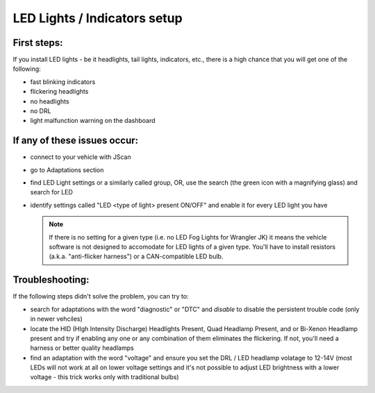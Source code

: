 #############################
LED Lights / Indicators setup
#############################

First steps:
============

If you install LED lights - be it headlights, tail lights, indicators, etc., there is a high chance that you will get one of the following:

- fast blinking indicators
- flickering headlights
- no headlights
- no DRL
- light malfunction warning on the dashboard

If any of these issues occur:
=============================

- connect to your vehicle with JScan
- go to Adaptations section
- find LED Light settings or a similarly called group, OR, use the search (the green icon with a magnifying glass) and search for LED
- identify settings called "LED <type of light> present ON/OFF" and enable it for every LED light you have

  .. note:: If there is no setting for a given type (i.e. no LED Fog Lights for Wrangler JK) it means the vehicle software is not designed to accomodate for LED lights of a given type. You'll have to install resistors (a.k.a. "anti-flicker harness") or a CAN-compatible LED bulb.

Troubleshooting:
================

If the following steps didn't solve the problem, you can try to:

- search for adaptations with the word "diagnostic" or "DTC" and *disable* to disable the persistent trouble code (only in newer vehciles)
- locate the HID (HIgh Intensity Discharge) Headlights Present, Quad Headlamp Present, and or Bi-Xenon Headlamp present and try if enabling any one or any combination of them eliminates the flickering. If not, you'll need a harness or better quality headlamps
- find an adaptation with the word "voltage" and ensure you set the DRL / LED headlamp volatage to 12-14V (most LEDs will not work at all on lower voltage settings and it's not possible to adjust LED brightness with a lower voltage - this trick works only with traditional bulbs)
